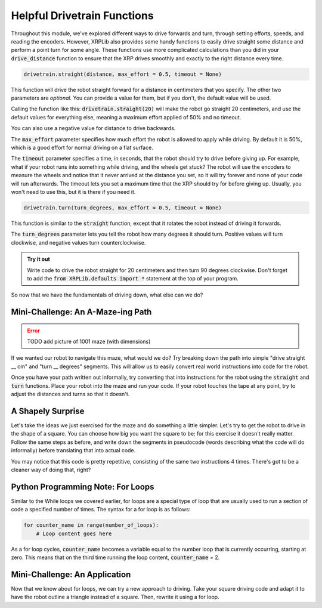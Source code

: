 Helpful Drivetrain Functions
=======================

Throughout this module, we've explored different ways to drive forwards
and turn, through setting efforts, speeds, and reading the encoders. However,
XRPLib also provides some handy functions to easily drive straight some distance
and perform a point turn for some angle. These functions use more complicated calculations
than you did in your :code:`drive_distance` function to ensure that the XRP 
drives smoothly and exactly to the right distance every time.

.. code-block:: python

    drivetrain.straight(distance, max_effort = 0.5, timeout = None)

This function will drive the robot straight forward for a distance in
centimeters that you specify. The other two parameters are *optional*. You can 
provide a value for them, but if you don't, the default value will be used.

Calling the function like this: :code:`drivetrain.straight(20)` will make the
robot go straight 20 centimeters, and use the default values for everything
else, meaning a maximum effort applied of 50% and no timeout.

You can also use a negative value for distance to drive backwards.

The :code:`max_effort` parameter specifies how much effort the robot is allowed
to apply while driving. By default it is 50%, which is a good effort for normal
driving on a flat surface.

The :code:`timeout` parameter specifies a time, in seconds, that the robot
should try to drive before giving up. For example, what if your robot runs into
something while driving, and the wheels get stuck? The robot will use the
encoders to measure the wheels and notice that it never arrived at the distance
you set, so it will try forever and none of your code will run afterwards. The
timeout lets you set a maximum time that the XRP should try for before giving
up. Usually, you won't need to use this, but it is there if you need it.

.. code-block:: python

    drivetrain.turn(turn_degrees, max_effort = 0.5, timeout = None)

This function is similar to the :code:`straight` function, except that it
rotates the robot instead of driving it forwards.

The :code:`turn_degrees` parameter lets you tell the robot how many degrees it
should turn. Positive values will turn clockwise, and negative values turn
counterclockwise.

.. admonition:: Try it out

    Write code to drive the robot straight for 20 centimeters and then turn 90
    degrees clockwise. Don't forget to add the 
    :code:`from XRPLib.defaults import *` statement at the top of your program.

So now that we have the fundamentals of driving down, what else can we do?

Mini-Challenge: An A-Maze-ing Path
----------------------------------

.. error:: 

    TODO add picture of 1001 maze (with dimensions)

If we wanted our robot to navigate this maze, what would we do? Try breaking
down the path into simple "drive straight __ cm" and "turn __ degrees" segments.
This will allow us to easily convert real world instructions into code for the
robot.

Once you have your path written out informally, try converting that into
instructions for the robot using the :code:`straight` and :code:`turn`
functions. Place your robot into the maze and run your code. If your robot
touches the tape at any point, try to adjust the distances and turns so that it
doesn't.

A Shapely Surprise
------------------

Let's take the ideas we just exercised for the maze and do something a little
simpler. Let's try to get the robot to drive in the shape of a square. You can
choose how big you want the square to be; for this exercise it doesn't really
matter. Follow the same steps as before, and write down the segments in
pseudocode (words describing what the code will do informally) before
translating that into actual code.
 
.. youtube:: ERl_785Iss8

You may notice that this code is pretty repetitive, consisting of the same two
instructions 4 times. There's got to be a cleaner way of doing that, right?

Python Programming Note: For Loops
----------------------------------

Similar to the While loops we covered earlier, for loops are a special type of
loop that are usually used to run a section of code a specified number of times.
The syntax for a for loop is as follows:

.. code-block:: python

    for counter_name in range(number_of_loops):
        # Loop content goes here

As a for loop cycles, :code:`counter_name` becomes a variable equal to the
number loop that is currently occurring, starting at zero. This means that on
the third time running the loop content, :code:`counter_name` = 2.

Mini-Challenge: An Application
------------------------------

Now that we know about for loops, we can try a new approach to driving. Take
your square driving code and adapt it to have the robot outline a triangle
instead of a square. Then, rewrite it using a for loop.
